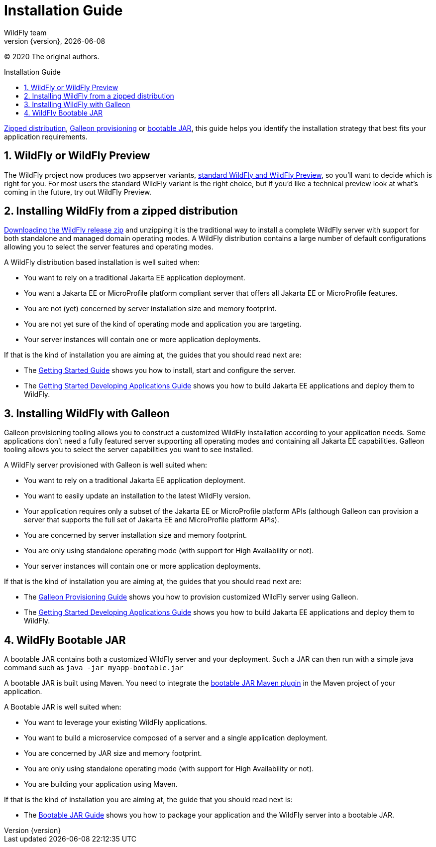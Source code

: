 [[Installation_Guide]]
= Installation Guide
WildFly team;
:revnumber: {version}
:revdate: {localdate}
:toc: macro
:toclevels: 3
:toc-title: Installation Guide
:doctype: book
:icons: font
:source-highlighter: coderay
:wildflyVersion: 14

ifdef::env-github[]
:tip-caption: :bulb:
:note-caption: :information_source:
:important-caption: :heavy_exclamation_mark:
:caution-caption: :fire:
:warning-caption: :warning:
endif::[]

:leveloffset: +1

ifndef::ebook-format[:leveloffset: 1]

(C) 2020 The original authors.

ifdef::basebackend-html[toc::[]]
:numbered:

link:#Zipped_Installation[Zipped distribution], 
link:#Galleon_Provisioning[Galleon provisioning] or link:#Bootable_JAR[bootable JAR], this guide helps you identify the 
installation strategy that best fits your application requirements.

= WildFly or WildFly Preview

The WildFly project now produces two appserver variants, link:WildFly_and_WildFly_Preview{outfilesuffix}[standard WildFly and WildFly Preview],
so you'll want to decide which is right for you. For most users the standard WildFly variant is the right choice,
but if you'd like a technical preview look at what's coming in the future, try out WildFly Preview.

[[Zipped_Installation]]
= Installing WildFly from a zipped distribution

http://www.wildfly.org/downloads[Downloading the WildFly release zip] and unzipping it is the traditional way to install
a complete WildFly server with support for both standalone and managed domain operating modes. A WildFly distribution
contains a large number of default configurations allowing you to select the server features and operating modes.

A WildFly distribution based installation is well suited when:

* You want to rely on a traditional Jakarta EE application deployment.
* You want a Jakarta EE or MicroProfile platform compliant server that offers all Jakarta EE or MicroProfile features.
* You are not (yet) concerned by server installation size and memory footprint.
* You are not yet sure of the kind of operating mode and application you are targeting.
* Your server instances will contain one or more application deployments.

If that is the kind of installation you are aiming at, the guides that you should read next are:

* The link:Getting_Started_Guide{outfilesuffix}[Getting Started Guide] shows you
how to install, start and configure the server.
* The link:Getting_Started_Developing_Applications_Guide{outfilesuffix}[Getting
Started Developing Applications Guide] shows you how to build Jakarta EE
applications and deploy them to WildFly.

[[Galleon_Provisioning]]
= Installing WildFly with Galleon

Galleon provisioning tooling allows you to construct a customized WildFly installation according to your application needs. 
Some applications don't need a fully featured server supporting all operating modes and containing all Jakarta EE capabilities. 
Galleon tooling allows you to select the server capabilities you want to see installed. 

A WildFly server provisioned with Galleon is well suited when:

* You want to rely on a traditional Jakarta EE application deployment.
* You want to easily update an installation to the latest WildFly version.
* Your application requires only a subset of the Jakarta EE or MicroProfile platform APIs
(although Galleon can provision a server that supports the full set of Jakarta EE and MicroProfile platform APIs).
* You are concerned by server installation size and memory footprint.
* You are only using standalone operating mode (with support for High Availability or not).
* Your server instances will contain one or more application deployments.

If that is the kind of installation you are aiming at, the guides that you should read next are:

* The link:Galleon_Guide{outfilesuffix}[Galleon Provisioning Guide] shows you how to
provision customized WildFly server using Galleon.
* The link:Getting_Started_Developing_Applications_Guide{outfilesuffix}[Getting
Started Developing Applications Guide] shows you how to build Jakarta EE
applications and deploy them to WildFly.

[[Bootable_JAR]]
= WildFly Bootable JAR

A bootable JAR contains both a customized WildFly server and your deployment. Such a JAR can
then run with a simple java command such as ``java -jar myapp-bootable.jar``

A bootable JAR is built using Maven. You need to integrate the  
link:https://github.com/wildfly-extras/wildfly-jar-maven-plugin[bootable JAR Maven plugin] 
in the Maven project of your application.

A Bootable JAR is well suited when:

* You want to leverage your existing WildFly applications.
* You want to build a microservice composed of a server and a single application deployment.
* You are concerned by JAR size and memory footprint.
* You are only using standalone operating mode (with support for High Availability or not).
* You are building your application using Maven.

If that is the kind of installation you are aiming at, the guide that you should read next is:

* The link:Bootable_Guide{outfilesuffix}[Bootable JAR Guide] shows you how to package your application and the WildFly server
into a bootable JAR.
